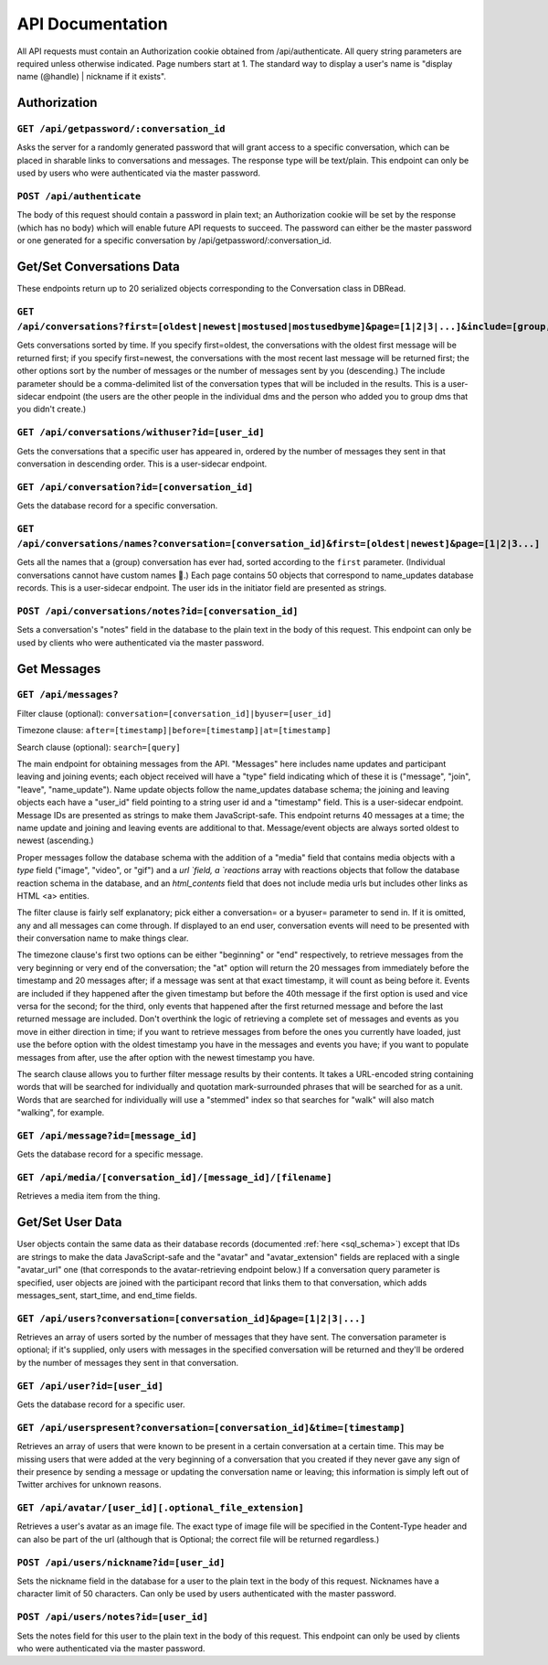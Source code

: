 ###################
API Documentation
###################

All API requests must contain an Authorization cookie obtained from /api/authenticate. All query string parameters are required unless otherwise indicated. Page numbers start at 1. The standard way to display a user's name is "display name (@handle) | nickname if it exists".

Authorization
================

``GET /api/getpassword/:conversation_id``
------------------------------------------

Asks the server for a randomly generated password that will grant access to a specific conversation, which can be placed in sharable links to conversations and messages. The response type will be text/plain. This endpoint can only be used by users who were authenticated via the master password.

``POST /api/authenticate``
-----------------------------

The body of this request should contain a password in plain text; an Authorization cookie will be set by the response (which has no body) which will enable future API requests to succeed. The password can either be the master password or one generated for a specific conversation by /api/getpassword/:conversation_id.

Get/Set Conversations Data
===========================

These endpoints return up to 20 serialized objects corresponding to the Conversation class in DBRead.

``GET /api/conversations?first=[oldest|newest|mostused|mostusedbyme]&page=[1|2|3|...]&include=[group,individual]``
-------------------------------------------------------------------------------------------------------------------

Gets conversations sorted by time. If you specify first=oldest, the conversations with the oldest first message will be returned first; if you specify first=newest, the conversations with the most recent last message will be returned first; the other options sort by the number of messages or the number of messages sent by you (descending.) The include parameter should be a comma-delimited list of the conversation types that will be included in the results. This is a user-sidecar endpoint (the users are the other people in the individual dms and the person who added you to group dms that you didn't create.)

``GET /api/conversations/withuser?id=[user_id]``
-----------------------------------------------------

Gets the conversations that a specific user has appeared in, ordered by the number of messages they sent in that conversation in descending order. This is a user-sidecar endpoint.

``GET /api/conversation?id=[conversation_id]``
------------------------------------------------

Gets the database record for a specific conversation.

``GET /api/conversations/names?conversation=[conversation_id]&first=[oldest|newest]&page=[1|2|3...]``
------------------------------------------------------------------------------------------------------------

Gets all the names that a (group) conversation has ever had, sorted according to the ``first`` parameter. (Individual conversations cannot have custom names 🙁.) Each page contains 50 objects that correspond to name_updates database records. This is a user-sidecar endpoint. The user ids in the initiator field are presented as strings.

``POST /api/conversations/notes?id=[conversation_id]``
-------------------------------------------------------

Sets a conversation's "notes" field in the database to the plain text in the body of this request. This endpoint can only be used by clients who were authenticated via the master password.

Get Messages
===================

``GET /api/messages?``
-----------------------
Filter clause (optional): ``conversation=[conversation_id]|byuser=[user_id]``

Timezone clause: ``after=[timestamp]|before=[timestamp]|at=[timestamp]``

Search clause (optional): ``search=[query]``

The main endpoint for obtaining messages from the API. "Messages" here includes name updates and participant leaving and joining events; each object received will have a "type" field indicating which of these it is ("message", "join", "leave", "name_update"). Name update objects follow the name_updates database schema; the joining and leaving objects each have a "user_id" field pointing to a string user id and a "timestamp" field. This is a user-sidecar endpoint. Message IDs are presented as strings to make them JavaScript-safe. This endpoint returns 40 messages at a time; the name update and joining and leaving events are additional to that. Message/event objects are always sorted oldest to newest (ascending.)

Proper messages follow the database schema with the addition of a "media" field that contains media objects with a `type` field ("image", "video", or "gif") and a `url `field, a `reactions` array with reactions objects that follow the database reaction schema in the database, and an `html_contents` field that does not include media urls but includes other links as HTML <a> entities.

The filter clause is fairly self explanatory; pick either a conversation= or a byuser= parameter to send in. If it is omitted, any and all messages can come through. If displayed to an end user, conversation events will need to be presented with their conversation name to make things clear.

The timezone clause's first two options can be either "beginning" or "end" respectively, to retrieve messages from the very beginning or very end of the conversation; the "at" option will return the 20 messages from immediately before the timestamp and 20 messages after; if a message was sent at that exact timestamp, it will count as being before it. Events are included if they happened after the given timestamp but before the 40th message if the first option is used and vice versa for the second; for the third, only events that happened after the first returned message and before the last returned message are included. Don't overthink the logic of retrieving a complete set of messages and events as you move in either direction in time; if you want to retrieve messages from before the ones you currently have loaded, just use the before option with the oldest timestamp you have in the messages and events you have; if you want to populate messages from after, use the after option with the newest timestamp you have.

The search clause allows you to further filter message results by their contents. It takes a URL-encoded string containing words that will be searched for individually and quotation mark-surrounded phrases that will be searched for as a unit. Words that are searched for individually will use a "stemmed" index so that searches for "walk" will also match "walking", for example.

``GET /api/message?id=[message_id]``
---------------------------------------

Gets the database record for a specific message.

``GET /api/media/[conversation_id]/[message_id]/[filename]``
---------------------------------------------------------------

Retrieves a media item from the thing.

Get/Set User Data
===================

User objects contain the same data as their database records (documented :ref:`here <sql_schema>`) except that IDs are strings to make the data JavaScript-safe and the "avatar" and "avatar_extension" fields are replaced with a single "avatar_url" one (that corresponds to the avatar-retrieving endpoint below.) If a conversation query parameter is specified, user objects are joined with the participant record that links them to that conversation, which adds messages_sent, start_time, and end_time fields.

``GET /api/users?conversation=[conversation_id]&page=[1|2|3|...]``
----------------------------------------------------------------------

Retrieves an array of users sorted by the number of messages that they have sent. The conversation parameter is optional; if it's supplied, only users with messages in the specified conversation will be returned and they'll be ordered by the number of messages they sent in that conversation.

``GET /api/user?id=[user_id]``
--------------------------------

Gets the database record for a specific user.

``GET /api/userspresent?conversation=[conversation_id]&time=[timestamp]``
-----------------------------------------------------------------------------

Retrieves an array of users that were known to be present in a certain conversation at a certain time. This may be missing users that were added at the very beginning of a conversation that you created if they never gave any sign of their presence by sending a message or updating the conversation name or leaving; this information is simply left out of Twitter archives for unknown reasons.

``GET /api/avatar/[user_id][.optional_file_extension]``
--------------------------------------------------------

Retrieves a user's avatar as an image file. The exact type of image file will be specified in the Content-Type header and can also be part of the url (although that is Optional; the correct file will be returned regardless.)

``POST /api/users/nickname?id=[user_id]``
------------------------------------------

Sets the nickname field in the database for a user to the plain text in the body of this request. Nicknames have a character limit of 50 characters. Can only be used by users authenticated with the master password.

``POST /api/users/notes?id=[user_id]``
---------------------------------------

Sets the notes field for this user to the plain text in the body of this request. This endpoint can only be used by clients who were authenticated via the master password.
